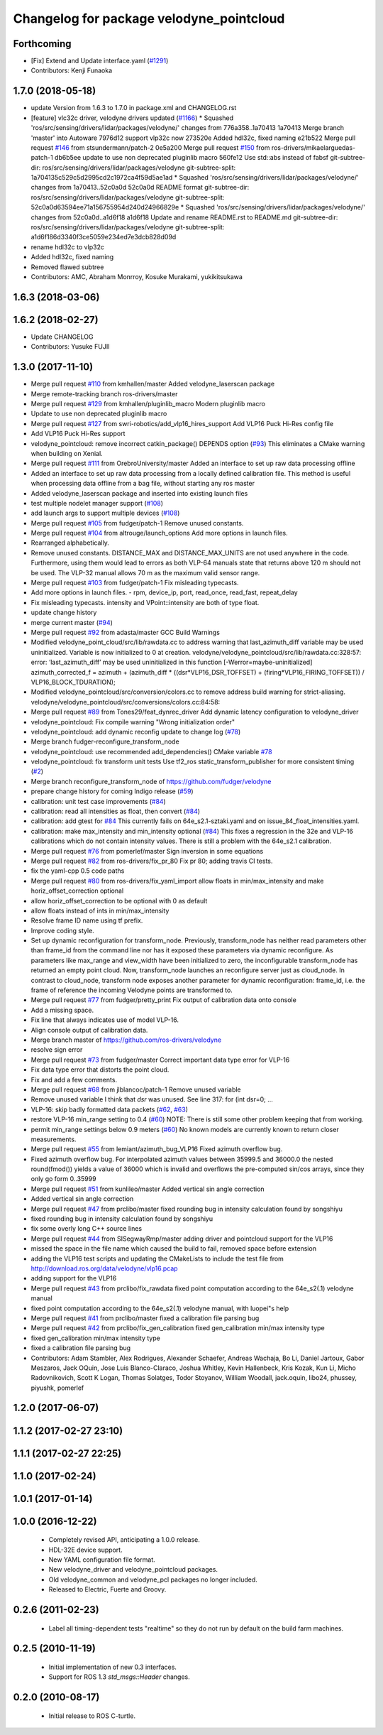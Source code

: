^^^^^^^^^^^^^^^^^^^^^^^^^^^^^^^^^^^^^^^^^
Changelog for package velodyne_pointcloud
^^^^^^^^^^^^^^^^^^^^^^^^^^^^^^^^^^^^^^^^^

Forthcoming
-----------
* [Fix] Extend and Update interface.yaml (`#1291 <https://github.com/CPFL/Autoware/pull/1291>`_)
* Contributors: Kenji Funaoka

1.7.0 (2018-05-18)
------------------
* update Version from 1.6.3 to 1.7.0 in package.xml and CHANGELOG.rst
* [feature] vlc32c driver, velodyne drivers updated (`#1166 <https://github.com/CPFL/Autoware/pull/1166>`_)
  * Squashed 'ros/src/sensing/drivers/lidar/packages/velodyne/' changes from 776a358..1a70413
  1a70413 Merge branch 'master' into Autoware
  7976d12 support vlp32c now
  273520e Added hdl32c, fixed naming
  e21b522 Merge pull request `#146 <https://github.com/CPFL/Autoware/pull/146>`_ from stsundermann/patch-2
  0e5a200 Merge pull request `#150 <https://github.com/CPFL/Autoware/pull/150>`_ from ros-drivers/mikaelarguedas-patch-1
  db6b5ee update to use non deprecated pluginlib macro
  560fe12 Use std::abs instead of fabsf
  git-subtree-dir: ros/src/sensing/drivers/lidar/packages/velodyne
  git-subtree-split: 1a704135c529c5d2995cd2c1972ca4f59d5ae1ad
  * Squashed 'ros/src/sensing/drivers/lidar/packages/velodyne/' changes from 1a70413..52c0a0d
  52c0a0d README format
  git-subtree-dir: ros/src/sensing/drivers/lidar/packages/velodyne
  git-subtree-split: 52c0a0d63594ee71a156755954d240d24966829e
  * Squashed 'ros/src/sensing/drivers/lidar/packages/velodyne/' changes from 52c0a0d..a1d6f18
  a1d6f18 Update and rename README.rst to README.md
  git-subtree-dir: ros/src/sensing/drivers/lidar/packages/velodyne
  git-subtree-split: a1d6f186d3340f3ce5059e234ed7e3dcb828d09d
* rename hdl32c to vlp32c
* Added hdl32c, fixed naming
* Removed flawed subtree
* Contributors: AMC, Abraham Monrroy, Kosuke Murakami, yukikitsukawa

1.6.3 (2018-03-06)
------------------

1.6.2 (2018-02-27)
------------------
* Update CHANGELOG
* Contributors: Yusuke FUJII

1.3.0 (2017-11-10)
-------------------
* Merge pull request `#110 <https://github.com/ros-drivers/velodyne/issues/110>`_ from kmhallen/master
  Added velodyne_laserscan package
* Merge remote-tracking branch ros-drivers/master
* Merge pull request `#129 <https://github.com/ros-drivers/velodyne/issues/129>`_ from kmhallen/pluginlib_macro
  Modern pluginlib macro
* Update to use non deprecated pluginlib macro
* Merge pull request `#127 <https://github.com/ros-drivers/velodyne/issues/127>`_ from swri-robotics/add_vlp16_hires_support
  Add VLP16 Puck Hi-Res config file
* Add VLP16 Puck Hi-Res support
* velodyne_pointcloud: remove incorrect catkin_package() DEPENDS option (`#93 <https://github.com/ros-drivers/velodyne/issues/93>`_)
  This eliminates a CMake warning when building on Xenial.
* Merge pull request `#111 <https://github.com/ros-drivers/velodyne/issues/111>`_ from OrebroUniversity/master
  Added an interface to set up raw data processing offline
* Added an interface to set up raw data processing from a locally defined calibration file. This method is useful when processing data offline from a bag file, without starting any ros master
* Added velodyne_laserscan package and inserted into existing launch files
* test multiple nodelet manager support (`#108 <https://github.com/ros-drivers/velodyne/issues/108>`_)
* add launch args to support multiple devices (`#108 <https://github.com/ros-drivers/velodyne/issues/108>`_)
* Merge pull request `#105 <https://github.com/ros-drivers/velodyne/issues/105>`_ from fudger/patch-1
  Remove unused constants.
* Merge pull request `#104 <https://github.com/ros-drivers/velodyne/issues/104>`_ from altrouge/launch_options
  Add more options in launch files.
* Rearranged alphabetically.
* Remove unused constants.
  DISTANCE_MAX and DISTANCE_MAX_UNITS are not used anywhere in the code.
  Furthermore, using them would lead to errors as both VLP-64 manuals state that returns above 120 m should not be used. The VLP-32 manual allows 70 m as the maximum valid sensor range.
* Merge pull request `#103 <https://github.com/ros-drivers/velodyne/issues/103>`_ from fudger/patch-1
  Fix misleading typecasts.
* Add more options in launch files.
  - rpm, device_ip, port, read_once, read_fast, repeat_delay
* Fix misleading typecasts.
  intensity and VPoint::intensity are both of type float.
* update change history
* merge current master (`#94 <https://github.com/ros-drivers/velodyne/issues/94>`_)
* Merge pull request `#92 <https://github.com/ros-drivers/velodyne/issues/92>`_ from adasta/master
  GCC Build Warnings
* Modified velodyne_point_cloud/src/lib/rawdata.cc to address warning
  that last_azimuth_diff variable may be used uninitialized.  Variable
  is now initialized to 0 at creation.
  velodyne/velodyne_pointcloud/src/lib/rawdata.cc:328:57: error: ‘last_azimuth_diff’ may be used uninitialized in this function [-Werror=maybe-uninitialized]
  azimuth_corrected_f = azimuth + (azimuth_diff * ((dsr*VLP16_DSR_TOFFSET) + (firing*VLP16_FIRING_TOFFSET)) / VLP16_BLOCK_TDURATION);
* Modified  velodyne_pointcloud/src/conversion/colors.cc to remove
  address build warning for strict-aliasing.
  velodyne/velodyne_pointcloud/src/conversions/colors.cc:84:58:
* Merge pull request `#89 <https://github.com/ros-drivers/velodyne/issues/89>`_ from Tones29/feat_dynrec_driver
  Add dynamic latency configuration to velodyne_driver
* velodyne_pointcloud: Fix compile warning "Wrong initialization order"
* velodyne_pointcloud: add dynamic reconfig update to change log (`#78 <https://github.com/ros-drivers/velodyne/issues/78>`_)
* Merge branch fudger-reconfigure_transform_node
* velodyne_pointcloud: use recommended add_dependencies() CMake variable `#78 <https://github.com/ros-drivers/velodyne/issues/78>`_
* velodyne_pointcloud: fix transform unit tests
  Use tf2_ros static_transform_publisher for more consistent timing (`#2 <https://github.com/ros-drivers/velodyne/issues/2>`_)
* Merge branch reconfigure_transform_node of https://github.com/fudger/velodyne
* prepare change history for coming Indigo release (`#59 <https://github.com/ros-drivers/velodyne/issues/59>`_)
* calibration: unit test case improvements (`#84 <https://github.com/ros-drivers/velodyne/issues/84>`_)
* calibration: read all intensities as float, then convert (`#84 <https://github.com/ros-drivers/velodyne/issues/84>`_)
* calibration: add gtest for `#84 <https://github.com/ros-drivers/velodyne/issues/84>`_
  This currently fails on 64e_s2.1-sztaki.yaml and on issue_84_float_intensities.yaml.
* calibration: make max_intensity and min_intensity optional (`#84 <https://github.com/ros-drivers/velodyne/issues/84>`_)
  This fixes a regression in the 32e and VLP-16 calibrations which do not contain
  intensity values. There is still a problem with the 64e_s2.1 calibration.
* Merge pull request `#76 <https://github.com/ros-drivers/velodyne/issues/76>`_ from pomerlef/master
  Sign inversion in some equations
* Merge pull request `#82 <https://github.com/ros-drivers/velodyne/issues/82>`_ from ros-drivers/fix_pr_80
  Fix pr 80; adding travis CI tests.
* fix the yaml-cpp 0.5 code paths
* Merge pull request `#80 <https://github.com/ros-drivers/velodyne/issues/80>`_ from ros-drivers/fix_yaml_import
  allow floats in min/max_intensity and make horiz_offset_correction optional
* allow horiz_offset_correction to be optional with 0 as default
* allow floats instead of ints in min/max_intensity
* Resolve frame ID name using tf prefix.
* Improve coding style.
* Set up dynamic reconfiguration for transform_node.
  Previously, transform_node has neither read parameters other than frame_id from the command line nor has it exposed these parameters via dynamic reconfigure. As parameters like max_range and view_width have been initialized to zero, the inconfigurable transform_node has returned an empty point cloud.
  Now, transform_node launches an reconfigure server just as cloud_node. In contrast to cloud_node, transform node exposes another parameter for dynamic reconfiguration: frame_id, i.e. the frame of reference the incoming Velodyne points are transformed to.
* Merge pull request `#77 <https://github.com/ros-drivers/velodyne/issues/77>`_ from fudger/pretty_print
  Fix output of calibration data onto console
* Add a missing space.
* Fix line that always indicates use of model VLP-16.
* Align console output of calibration data.
* Merge branch master of https://github.com/ros-drivers/velodyne
* resolve sign error
* Merge pull request `#73 <https://github.com/ros-drivers/velodyne/issues/73>`_ from fudger/master
  Correct important data type error for VLP-16
* Fix data type error that distorts the point cloud.
* Fix and add a few comments.
* Merge pull request `#68 <https://github.com/ros-drivers/velodyne/issues/68>`_ from jlblancoc/patch-1
  Remove unused variable
* Remove unused variable
  I think that `dsr` was unused. See line 317:
  for (int dsr=0; ...
* VLP-16: skip badly formatted data packets (`#62 <https://github.com/ros-drivers/velodyne/issues/62>`_, `#63 <https://github.com/ros-drivers/velodyne/issues/63>`_)
* restore VLP-16 min_range setting to 0.4 (`#60 <https://github.com/ros-drivers/velodyne/issues/60>`_)
  NOTE: There is still some other problem keeping that from working.
* permit min_range settings below 0.9 meters (`#60 <https://github.com/ros-drivers/velodyne/issues/60>`_)
  No known models are currently known to return closer measurements.
* Merge pull request `#55 <https://github.com/ros-drivers/velodyne/issues/55>`_ from lemiant/azimuth_bug_VLP16
  Fixed azimuth overflow bug.
* Fixed azimuth overflow bug.
  For interpolated azimuth values between 35999.5 and 36000.0 the nested round(fmod())
  yields a value of 36000 which is invalid and overflows the pre-computed sin/cos arrays,
  since they only go form 0..35999
* Merge pull request `#51 <https://github.com/ros-drivers/velodyne/issues/51>`_ from kunlileo/master
  Added vertical sin angle correction
* Added vertical sin angle correction
* Merge pull request `#47 <https://github.com/ros-drivers/velodyne/issues/47>`_ from prclibo/master
  fixed rounding bug in intensity calculation found by songshiyu
* fixed rounding bug in intensity calculation found by songshiyu
* fix some overly long C++ source lines
* Merge pull request `#44 <https://github.com/ros-drivers/velodyne/issues/44>`_ from SISegwayRmp/master
  adding driver and pointcloud support for the VLP16
* missed the space in the file name which caused the build to fail, removed space before extension
* adding the VLP16 test scripts and updating the CMakeLists to include the test file from http://download.ros.org/data/velodyne/vlp16.pcap
* adding support for the VLP16
* Merge pull request `#43 <https://github.com/ros-drivers/velodyne/issues/43>`_ from prclibo/fix_rawdata
  fixed point computation according to the 64e_s2(.1) velodyne manual
* fixed point computation according to the 64e_s2(.1) velodyne manual, with luopei"s help
* Merge pull request `#41 <https://github.com/ros-drivers/velodyne/issues/41>`_ from prclibo/master
  fixed a calibration file parsing bug
* Merge pull request `#42 <https://github.com/ros-drivers/velodyne/issues/42>`_ from prclibo/fix_gen_calibration
  fixed gen_calibration min/max intensity type
* fixed gen_calibration min/max intensity type
* fixed a calibration file parsing bug
* Contributors: Adam Stambler, Alex Rodrigues, Alexander Schaefer, Andreas Wachaja, Bo Li, Daniel Jartoux, Gabor Meszaros, Jack OQuin, Jose Luis Blanco-Claraco, Joshua Whitley, Kevin Hallenbeck, Kris Kozak, Kun Li, Micho Radovnikovich, Scott K Logan, Thomas Solatges, Todor Stoyanov, William Woodall, jack.oquin, libo24, phussey, piyushk, pomerlef

1.2.0 (2017-06-07)
------------------

1.1.2 (2017-02-27 23:10)
------------------------

1.1.1 (2017-02-27 22:25)
------------------------

1.1.0 (2017-02-24)
------------------

1.0.1 (2017-01-14)
------------------

1.0.0 (2016-12-22)
------------------

 * Completely revised API, anticipating a 1.0.0 release.
 * HDL-32E device support.
 * New YAML configuration file format.
 * New velodyne_driver and velodyne_pointcloud packages.
 * Old velodyne_common and velodyne_pcl packages no longer included.
 * Released to Electric, Fuerte and Groovy.

0.2.6 (2011-02-23)
------------------

 * Label all timing-dependent tests "realtime" so they do not run by
   default on the build farm machines.

0.2.5 (2010-11-19)
------------------

 * Initial implementation of new 0.3 interfaces.
 * Support for ROS 1.3 `std_msgs::Header` changes.

0.2.0 (2010-08-17)
------------------

 * Initial release to ROS C-turtle.

.. _`#1`: https://github.com/ros-drivers/velodyne/issues/1
.. _`#4`: https://github.com/ros-drivers/velodyne/issues/4
.. _`#7`: https://github.com/ros-drivers/velodyne/issues/7
.. _`#8`: https://github.com/ros-drivers/velodyne/pull/8
.. _`#9`: https://github.com/ros-drivers/velodyne/issues/9
.. _`#10`: https://github.com/ros-drivers/velodyne/issues/10
.. _`#11`: https://github.com/ros-drivers/velodyne/issues/11
.. _`#12`: https://github.com/ros-drivers/velodyne/pull/12
.. _`#13`: https://github.com/ros-drivers/velodyne/issues/13
.. _`#14`: https://github.com/ros-drivers/velodyne/pull/14
.. _`#17`: https://github.com/ros-drivers/velodyne/issues/17
.. _`#18`: https://github.com/ros-drivers/velodyne/issues/18
.. _`#20`: https://github.com/ros-drivers/velodyne/issues/20
.. _`#50`: https://github.com/ros-drivers/velodyne/issue/50
